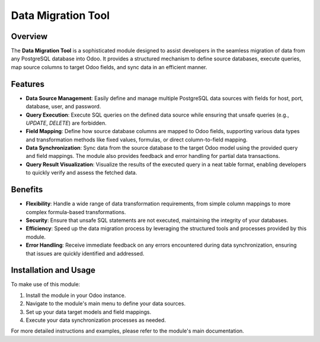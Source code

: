 Data Migration Tool
===================

Overview
--------

The **Data Migration Tool** is a sophisticated module designed to assist developers in the seamless migration of data from any PostgreSQL database into Odoo. It provides a structured mechanism to define source databases, execute queries, map source columns to target Odoo fields, and sync data in an efficient manner.

Features
--------

- **Data Source Management**:
  Easily define and manage multiple PostgreSQL data sources with fields for host, port, database, user, and password.

- **Query Execution**:
  Execute SQL queries on the defined data source while ensuring that unsafe queries (e.g., `UPDATE`, `DELETE`) are forbidden.

- **Field Mapping**:
  Define how source database columns are mapped to Odoo fields, supporting various data types and transformation methods like fixed values, formulas, or direct column-to-field mapping.

- **Data Synchronization**:
  Sync data from the source database to the target Odoo model using the provided query and field mappings. The module also provides feedback and error handling for partial data transactions.

- **Query Result Visualization**:
  Visualize the results of the executed query in a neat table format, enabling developers to quickly verify and assess the fetched data.

Benefits
--------

- **Flexibility**: Handle a wide range of data transformation requirements, from simple column mappings to more complex formula-based transformations.

- **Security**: Ensure that unsafe SQL statements are not executed, maintaining the integrity of your databases.

- **Efficiency**: Speed up the data migration process by leveraging the structured tools and processes provided by this module.

- **Error Handling**: Receive immediate feedback on any errors encountered during data synchronization, ensuring that issues are quickly identified and addressed.

Installation and Usage
----------------------

To make use of this module:

1. Install the module in your Odoo instance.
2. Navigate to the module's main menu to define your data sources.
3. Set up your data target models and field mappings.
4. Execute your data synchronization processes as needed.

For more detailed instructions and examples, please refer to the module's main documentation.

